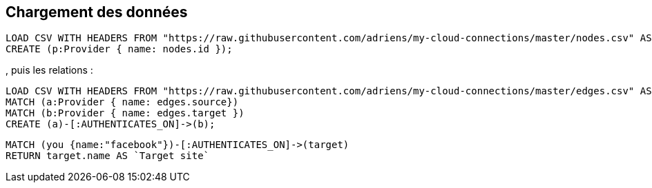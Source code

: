 
== Chargement des données



//setup
//output
[source,cypher]
----
LOAD CSV WITH HEADERS FROM "https://raw.githubusercontent.com/adriens/my-cloud-connections/master/nodes.csv" AS nodes
CREATE (p:Provider { name: nodes.id });
----

, puis les relations :

//setup
//output
[source,cypher]
----
LOAD CSV WITH HEADERS FROM "https://raw.githubusercontent.com/adriens/my-cloud-connections/master/edges.csv" AS edges
MATCH (a:Provider { name: edges.source})
MATCH (b:Provider { name: edges.target })
CREATE (a)-[:AUTHENTICATES_ON]->(b);
----



[source,cypher]
----
MATCH (you {name:"facebook"})-[:AUTHENTICATES_ON]->(target)
RETURN target.name AS `Target site`
----

//table

